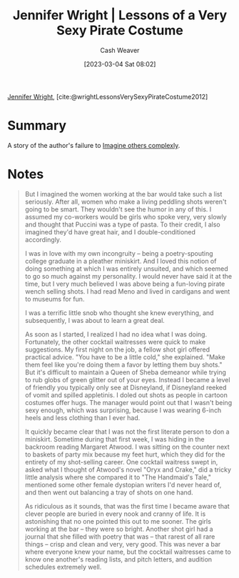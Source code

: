 :PROPERTIES:
:ROAM_REFS: [cite:@wrightLessonsVerySexyPirateCostume2012]
:ID:       43bed654-b7c3-4d5f-92fe-61c62ee79443
:LAST_MODIFIED: [2023-09-05 Tue 20:15]
:END:
#+title: Jennifer Wright | Lessons of a Very Sexy Pirate Costume
#+hugo_custom_front_matter: :slug "43bed654-b7c3-4d5f-92fe-61c62ee79443"
#+author: Cash Weaver
#+date: [2023-03-04 Sat 08:02]
#+filetags: :reference:

[[id:599c8165-24ef-4468-b4a7-3a9b2fdb8995][Jennifer Wright]], [cite:@wrightLessonsVerySexyPirateCostume2012]

* Summary
A story of the author's failure to [[id:91aae608-44c7-4dd0-94e1-512d5d5263cf][Imagine others complexly]].
* Notes
#+begin_quote
But I imagined the women working at the bar would take such a list seriously. After all, women who make a living peddling shots weren't going to be smart. They wouldn't see the humor in any of this. I assumed my co-workers would be girls who spoke very, very slowly and thought that Puccini was a type of pasta. To their credit, I also imagined they'd have great hair, and I double-conditioned accordingly.

I was in love with my own incongruity -- being a poetry-spouting college graduate in a pleather miniskirt. And I loved this notion of doing something at which I was entirely unsuited, and which seemed to go so much against my personality. I would never have said it at the time, but I very much believed I was above being a fun-loving pirate wench selling shots. I had read Meno and lived in cardigans and went to museums for fun.

I was a terrific little snob who thought she knew everything, and subsequently, I was about to learn a great deal.

As soon as I started, I realized I had no idea what I was doing. Fortunately, the other cocktail waitresses were quick to make suggestions. My first night on the job, a fellow shot girl offered practical advice. "You have to be a little cold," she explained. "Make them feel like you're doing them a favor by letting them buy shots." But it's difficult to maintain a Queen of Sheba demeanor while trying to rub globs of green glitter out of your eyes. Instead I became a level of friendly you typically only see at Disneyland, if Disneyland reeked of vomit and spilled appletinis. I doled out shots as people in cartoon costumes offer hugs. The manager would point out that I wasn't being sexy enough, which was surprising, because I was wearing 6-inch heels and less clothing than I ever had.

It quickly became clear that I was not the first literate person to don a miniskirt. Sometime during that first week, I was hiding in the backroom reading Margaret Atwood. I was sitting on the counter next to baskets of party mix because my feet hurt, which they did for the entirety of my shot-selling career. One cocktail waitress swept in, asked what I thought of Atwood's novel "Oryx and Crake," did a tricky little analysis where she compared it to "The Handmaid's Tale," mentioned some other female dystopian writers I'd never heard of, and then went out balancing a tray of shots on one hand.

As ridiculous as it sounds, that was the first time I became aware that clever people are buried in every nook and cranny of life. It is astonishing that no one pointed this out to me sooner. The girls working at the bar -- they were so bright. Another shot girl had a journal that she filled with poetry that was -- that rarest of all rare things -- crisp and clean and very, very good. This was never a bar where everyone knew your name, but the cocktail waitresses came to know one another's reading lists, and pitch letters, and audition schedules extremely well.
#+end_quote
* Flashcards :noexport:
#+print_bibliography: